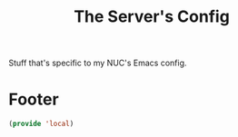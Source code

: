 #+TITLE: The Server's Config

Stuff that's specific to my NUC's Emacs config.


* Footer
#+BEGIN_SRC emacs-lisp
  (provide 'local)
#+END_SRC
